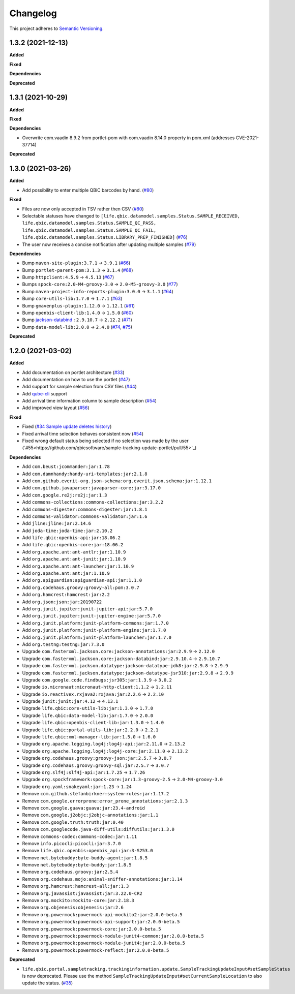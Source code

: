 ==========
Changelog
==========

This project adheres to `Semantic Versioning <https://semver.org/>`_.


1.3.2 (2021-12-13)
------------------

**Added**

**Fixed**

**Dependencies**

**Deprecated**


1.3.1 (2021-10-29)
------------------

**Added**

**Fixed**

**Dependencies**

* Overwrite com.vaadin 8.9.2 from portlet-pom with com.vaadin 8.14.0 property in pom.xml (addresses CVE-2021-37714)

**Deprecated**


1.3.0 (2021-03-26)
------------------

**Added**

* Add possibility to enter multiple QBiC barcodes by hand. (`#80 <https://github.com/qbicsoftware/sample-tracking-update-portlet/pull/80>`_)

**Fixed**

* Files are now only accepted in TSV rather then CSV (`#80 <https://github.com/qbicsoftware/sample-tracking-update-portlet/pull/79>`_)

* Selectable statuses have changed to ``[life.qbic.datamodel.samples.Status.SAMPLE_RECEIVED, life.qbic.datamodel.samples.Status.SAMPLE_QC_PASS, life.qbic.datamodel.samples.Status.SAMPLE_QC_FAIL, life.qbic.datamodel.samples.Status.LIBRARY_PREP_FINISHED]`` (`#76 <https://github.com/qbicsoftware/sample-tracking-update-portlet/pull/76>`_)

* The user now receives a concise notification after updating multiple samples (`#79 <https://github.com/qbicsoftware/sample-tracking-update-portlet/pull/79>`_)

**Dependencies**

* Bump ``maven-site-plugin:3.7.1`` -> ``3.9.1`` (`#66 <https://github.com/qbicsoftware/sample-tracking-update-portlet/pull/66>`_)

* Bump ``portlet-parent-pom:3.1.3`` -> ``3.1.4`` (`#68 <https://github.com/qbicsoftware/sample-tracking-update-portlet/pull/68>`_)

* Bump ``httpclient:4.5.9`` -> ``4.5.13`` (`#67 <https://github.com/qbicsoftware/sample-tracking-update-portlet/pull/67>`_)

* Bumps ``spock-core:2.0-M4-groovy-3.0`` -> ``2.0-M5-groovy-3.0`` (`#77 <https://github.com/qbicsoftware/sample-tracking-update-portlet/pull/77>`_)

* Bump ``maven-project-info-reports-plugin:3.0.0`` -> ``3.1.1`` (`#64 <https://github.com/qbicsoftware/sample-tracking-update-portlet/pull/64>`_)

* Bump ``core-utils-lib:1.7.0`` -> ``1.7.1`` (`#63 <https://github.com/qbicsoftware/sample-tracking-update-portlet/pull/63>`_)

* Bump ``gmavenplus-plugin:1.12.0`` -> ``1.12.1`` (`#61 <https://github.com/qbicsoftware/sample-tracking-update-portlet/pull/61>`_)

* Bump ``openbis-client-lib:1.4.0`` -> ``1.5.0`` (`#60 <https://github.com/qbicsoftware/sample-tracking-update-portlet/pull/60>`_)

* Bump `jackson-databind <https://github.com/FasterXML/jackson>`_ ``:2.9.10.7`` -> ``2.12.2`` (`#71 <https://github.com/qbicsoftware/sample-tracking-update-portlet/pull/71>`_)

* Bump ``data-model-lib:2.0.0`` -> ``2.4.0`` (`#74 <https://github.com/qbicsoftware/sample-tracking-update-portlet/pull/74>`_, `#75 <https://github.com/qbicsoftware/sample-tracking-update-portlet/pull/75>`_)

**Deprecated**


1.2.0 (2021-03-02)
------------------

**Added**

* Add documentation on portlet architecture (`#33 <https://github.com/qbicsoftware/sample-tracking-update-portlet/pull/33>`_)

* Add documentation on how to use the portlet (`#47 <https://github.com/qbicsoftware/sample-tracking-update-portlet/pull/47>`_)

* Add support for sample selection from CSV files (`#44 <https://github.com/qbicsoftware/sample-tracking-update-portlet/pull/44>`_)

* Add `qube-cli <https://github.com/qbicsoftware/qube-cli>`_ support

* Add arrival time information column to sample description (`#54 <https://github.com/qbicsoftware/sample-tracking-update-portlet/pull/54>`_)

* Add improved view layout (`#56 <https://github.com/qbicsoftware/sample-tracking-update-portlet/pull/56>`_)

**Fixed**

* Fixed (`#34 Sample update deletes history <https://github.com/qbicsoftware/sample-tracking-update-portlet/issues/34>`_)

* Fixed arrival time selection behaves consistent now (`#54 <https://github.com/qbicsoftware/sample-tracking-update-portlet/pull/54>`_)

* Fixed wrong default status being selected if no selection was made by the user (`#55<https://github.com/qbicsoftware/sample-tracking-update-portlet/pull/55>`_)


**Dependencies**

* Add ``com.beust:jcommander:jar:1.78``
* Add ``com.damnhandy:handy-uri-templates:jar:2.1.8``
* Add ``com.github.everit-org.json-schema:org.everit.json.schema:jar:1.12.1``
* Add ``com.github.javaparser:javaparser-core:jar:3.17.0``
* Add ``com.google.re2j:re2j:jar:1.3``
* Add ``commons-collections:commons-collections:jar:3.2.2``
* Add ``commons-digester:commons-digester:jar:1.8.1``
* Add ``commons-validator:commons-validator:jar:1.6``
* Add ``jline:jline:jar:2.14.6``
* Add ``joda-time:joda-time:jar:2.10.2``
* Add ``life.qbic:openbis-api:jar:18.06.2``
* Add ``life.qbic:openbis-core:jar:18.06.2``
* Add ``org.apache.ant:ant-antlr:jar:1.10.9``
* Add ``org.apache.ant:ant-junit:jar:1.10.9``
* Add ``org.apache.ant:ant-launcher:jar:1.10.9``
* Add ``org.apache.ant:ant:jar:1.10.9``
* Add ``org.apiguardian:apiguardian-api:jar:1.1.0``
* Add ``org.codehaus.groovy:groovy-all:pom:3.0.7``
* Add ``org.hamcrest:hamcrest:jar:2.2``
* Add ``org.json:json:jar:20190722``
* Add ``org.junit.jupiter:junit-jupiter-api:jar:5.7.0``
* Add ``org.junit.jupiter:junit-jupiter-engine:jar:5.7.0``
* Add ``org.junit.platform:junit-platform-commons:jar:1.7.0``
* Add ``org.junit.platform:junit-platform-engine:jar:1.7.0``
* Add ``org.junit.platform:junit-platform-launcher:jar:1.7.0``
* Add ``org.testng:testng:jar:7.3.0``

* Upgrade ``com.fasterxml.jackson.core:jackson-annotations:jar:2.9.9`` -> ``2.12.0``
* Upgrade ``com.fasterxml.jackson.core:jackson-databind:jar:2.9.10.4`` -> ``2.9.10.7``
* Upgrade ``com.fasterxml.jackson.datatype:jackson-datatype-jdk8:jar:2.9.8`` -> ``2.9.9``
* Upgrade ``com.fasterxml.jackson.datatype:jackson-datatype-jsr310:jar:2.9.8`` -> ``2.9.9``
* Upgrade ``com.google.code.findbugs:jsr305:jar:1.3.9`` -> ``3.0.2``
* Upgrade ``io.micronaut:micronaut-http-client:1.1.2`` -> ``1.2.11``
* Upgrade ``io.reactivex.rxjava2:rxjava:jar:2.2.6`` -> ``2.2.10``
* Upgrade ``junit:junit:jar:4.12`` -> ``4.13.1``
* Upgrade ``life.qbic:core-utils-lib:jar:1.3.0`` -> ``1.7.0``
* Upgrade ``life.qbic:data-model-lib:jar:1.7.0`` -> ``2.0.0``
* Upgrade ``life.qbic:openbis-client-lib:jar:1.3.0`` -> ``1.4.0``
* Upgrade ``life.qbic:portal-utils-lib:jar:2.2.0`` -> ``2.2.1``
* Upgrade ``life.qbic:xml-manager-lib:jar:1.5.0`` -> ``1.6.0``
* Upgrade ``org.apache.logging.log4j:log4j-api:jar:2.11.0`` -> ``2.13.2``
* Upgrade ``org.apache.logging.log4j:log4j-core:jar:2.11.0`` -> ``2.13.2``
* Upgrade ``org.codehaus.groovy:groovy-json:jar:2.5.7`` -> ``3.0.7``
* Upgrade ``org.codehaus.groovy:groovy-sql:jar:2.5.7`` -> ``3.0.7``
* Upgrade ``org.slf4j:slf4j-api:jar:1.7.25`` -> ``1.7.26``
* Upgrade ``org.spockframework:spock-core:jar:1.3-groovy-2.5`` -> ``2.0-M4-groovy-3.0``
* Upgrade ``org.yaml:snakeyaml:jar:1.23`` -> ``1.24``

* Remove ``com.github.stefanbirkner:system-rules:jar:1.17.2``
* Remove ``com.google.errorprone:error_prone_annotations:jar:2.1.3``
* Remove ``com.google.guava:guava:jar:23.4-android``
* Remove ``com.google.j2objc:j2objc-annotations:jar:1.1``
* Remove ``com.google.truth:truth:jar:0.40``
* Remove ``com.googlecode.java-diff-utils:diffutils:jar:1.3.0``
* Remove ``commons-codec:commons-codec:jar:1.11``
* Remove ``info.picocli:picocli:jar:3.7.0``
* Remove ``life.qbic.openbis:openbis_api:jar:3-S253.0``
* Remove ``net.bytebuddy:byte-buddy-agent:jar:1.8.5``
* Remove ``net.bytebuddy:byte-buddy:jar:1.8.5``
* Remove ``org.codehaus.groovy:jar:2.5.4``
* Remove ``org.codehaus.mojo:animal-sniffer-annotations:jar:1.14``
* Remove ``org.hamcrest:hamcrest-all:jar:1.3``
* Remove ``org.javassist:javassist:jar:3.22.0-CR2``
* Remove ``org.mockito:mockito-core:jar:2.18.3``
* Remove ``org.objenesis:objenesis:jar:2.6``
* Remove ``org.powermock:powermock-api-mockito2:jar:2.0.0-beta.5``
* Remove ``org.powermock:powermock-api-support:jar:2.0.0-beta.5``
* Remove ``org.powermock:powermock-core:jar:2.0.0-beta.5``
* Remove ``org.powermock:powermock-module-junit4-common:jar:2.0.0-beta.5``
* Remove ``org.powermock:powermock-module-junit4:jar:2.0.0-beta.5``
* Remove ``org.powermock:powermock-reflect:jar:2.0.0-beta.5``


**Deprecated**

* ``life.qbic.portal.sampletracking.trackinginformation.update.SampleTrackingUpdateInput#setSampleStatus`` is now deprecated. Please use the method ``SampleTrackingUpdateInput#setCurrentSampleLocation`` to also update the status. (`#35 <https://github.com/qbicsoftware/sample-tracking-update-portlet/pull/35>`_)